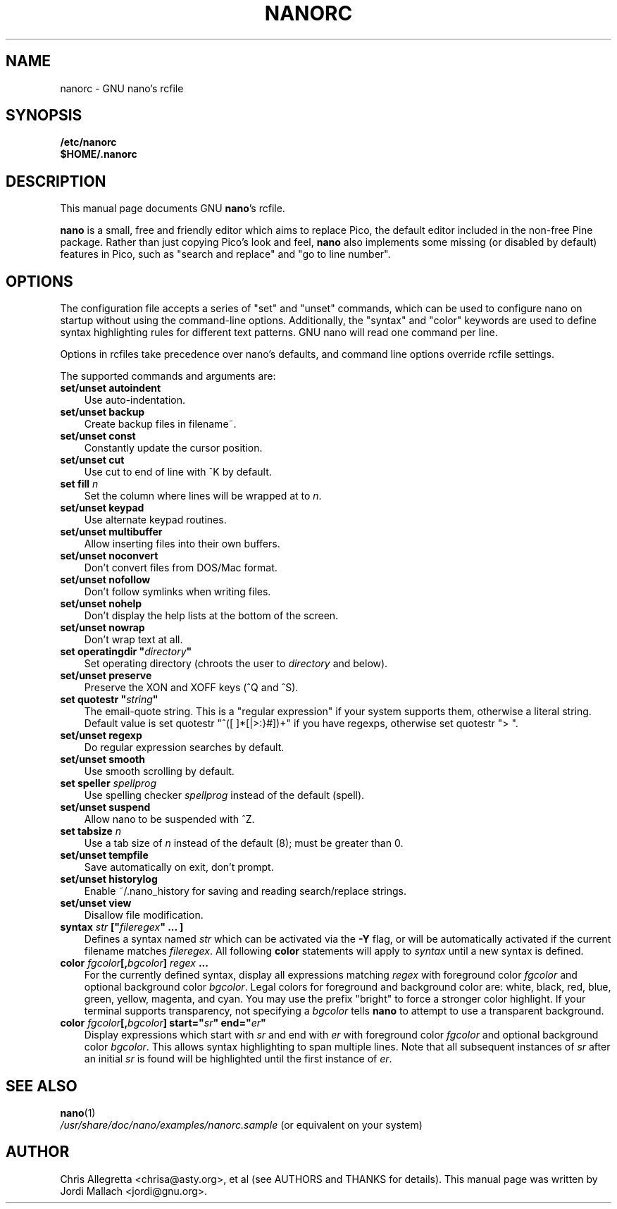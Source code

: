 .\" Hey, EMACS: -*- nroff -*-
.\" nanorc.5 is Copyright (C) 2003 Free Software Foundation, Inc.
.\"
.\" This is free documentation, see the latest version of the GNU General
.\" Public License for copying conditions. There is NO warranty.
.\"
.\" $Id$
.TH NANORC 5 "February 14, 2003"
.\" Please adjust this date whenever revising the manpage.
.\"
.SH NAME
nanorc \- GNU nano's rcfile
.SH SYNOPSIS
.B /etc/nanorc
.br
.B $HOME/.nanorc
.br
.SH DESCRIPTION
This manual page documents GNU \fBnano\fP's rcfile.
.PP
\fBnano\fP is a small, free and friendly editor which aims to replace
Pico, the default editor included in the non-free Pine package. Rather
than just copying Pico's look and feel, \fBnano\fP also implements some
missing (or disabled by default) features in Pico, such as "search and
replace" and "go to line number".

.SH OPTIONS
The configuration file accepts a series of "set" and "unset" commands,
which can be used to configure nano on startup without using the
command-line options. Additionally, the "syntax" and "color" keywords
are used to define syntax highlighting rules for different text patterns.
GNU nano will read one command per line.

Options in rcfiles take precedence over nano's defaults, and command line
options override rcfile settings.

The supported commands and arguments are:

.TP 3
\fBset/unset autoindent\fP
Use auto-indentation.
.TP
\fBset/unset backup\fP
Create backup files in filename~.
.TP
\fBset/unset const\fP
Constantly update the cursor position.
.TP
\fBset/unset cut\fP
Use cut to end of line with ^K by default.
.TP
\fBset fill \fIn\fP\fP
Set the column where lines will be wrapped at to \fIn\fP.
.TP
\fBset/unset keypad\fP
Use alternate keypad routines.
.TP
\fBset/unset multibuffer\fP
Allow inserting files into their own buffers.
.TP
\fBset/unset noconvert\fP
Don't convert files from DOS/Mac format.
.TP
\fBset/unset nofollow\fP
Don't follow symlinks when writing files.
.TP
\fBset/unset nohelp\fP
Don't display the help lists at the bottom of the screen.
.TP
\fBset/unset nowrap\fP
Don't wrap text at all.
.TP
\fBset operatingdir "\fIdirectory\fP"\fP
Set operating directory (chroots the user to \fIdirectory\fP and below).
.TP
\fBset/unset preserve\fP
Preserve the XON and XOFF keys (^Q and ^S).
.TP
\fBset quotestr "\fIstring\fP"\fP
The email-quote string.  This is a "regular expression" if your
system supports them, otherwise a literal string.
Default value is set quotestr "^([ \t]*[|>:}#])+" if you have regexps,
otherwise set quotestr "> ".
.TP
\fBset/unset regexp\fP
Do regular expression searches by default.
.TP
\fBset/unset smooth\fP
Use smooth scrolling by default.
.TP
\fBset speller \fIspellprog\fP\fP
Use spelling checker \fIspellprog\fP instead of the default (spell).
.TP
\fBset/unset suspend\fP
Allow nano to be suspended with ^Z.
.TP
\fBset tabsize \fIn\fP\fP
Use a tab size of \fIn\fP instead of the default (8); must be greater 
than 0.
.TP
\fBset/unset tempfile\fP
Save automatically on exit, don't prompt.
.TP
\fBset/unset historylog\fP
Enable ~/.nano_history for saving and reading search/replace strings.
.TP
\fBset/unset view\fP
Disallow file modification.
.TP
.B syntax "\fIstr\fP" ["\fIfileregex\fP" ... ]
Defines a syntax named \fIstr\fP which can be activated via the 
\fB-Y\fP flag, or will be automatically activated if the current 
filename matches \fIfileregex\fP.  All following \fBcolor\fP statements 
will apply to \fIsyntax\fP until a new syntax is defined.
.TP
.B color \fIfgcolor\fP[,\fIbgcolor\fP] "\fIregex\fP" ...
For the currently defined syntax, display all expressions matching 
\fIregex\fP with foreground color \fIfgcolor\fP and optional background 
color \fIbgcolor\fP. Legal colors for foreground and background color are: 
white, black, red, blue, green, yellow, magenta, and cyan.  You may use 
the prefix "bright" to force a stronger color highlight.  If your 
terminal supports transparency, not specifying a \fIbgcolor\fP tells 
\fBnano\fP to attempt to use a transparent background.
.TP
.B color \fIfgcolor\fP[,\fIbgcolor\fP] start="\fIsr\fP" end="\fIer\fP"
Display expressions which start with \fIsr\fP and end with \fIer\fP 
with foreground color \fIfgcolor\fP and optional 
background color \fIbgcolor\fP.  This allows syntax highlighting to span 
multiple lines.  Note that all subsequent instances of \fIsr\fP after 
an initial \fIsr\fP is found will be highlighted until the first 
instance of \fIer\fP.
\fI

.SH SEE ALSO
.PD 0
.TP
\fBnano\fP(1)
.PP
\fI/usr/share/doc/nano/examples/nanorc.sample\fP (or equivalent on your system)
.SH AUTHOR
Chris Allegretta <chrisa@asty.org>, et al (see AUTHORS and THANKS for
details).
This manual page was written by Jordi Mallach <jordi@gnu.org>.
